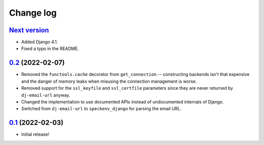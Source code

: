 Change log
==========

`Next version`_
~~~~~~~~~~~~~~~

.. _Next version: https://github.com/feinheit/django-email-hosts/compare/0.2...main

- Added Django 4.1.
- Fixed a typo in the README.


`0.2`_ (2022-02-07)
~~~~~~~~~~~~~~~~~~~

.. _0.2: https://github.com/feinheit/django-email-hosts/compare/0.1...0.2

- Removed the ``functools.cache`` decorator from ``get_connection`` --
  constructing backends isn't that expensive and the danger of memory leaks
  when misusing the connection management is worse.
- Removed support for the ``ssl_keyfile`` and ``ssl_certfile`` parameters since
  they are never returned by ``dj-email-url`` anyway.
- Changed the implementation to use documented APIs instead of undocumented
  internals of Django.
- Switched from ``dj-email-url`` to ``speckenv_django`` for parsing the email
  URL.


`0.1`_ (2022-02-03)
~~~~~~~~~~~~~~~~~~~

.. _0.1: https://github.com/feinheit/django-email-hosts/commit/747611e7285df

- Initial release!
